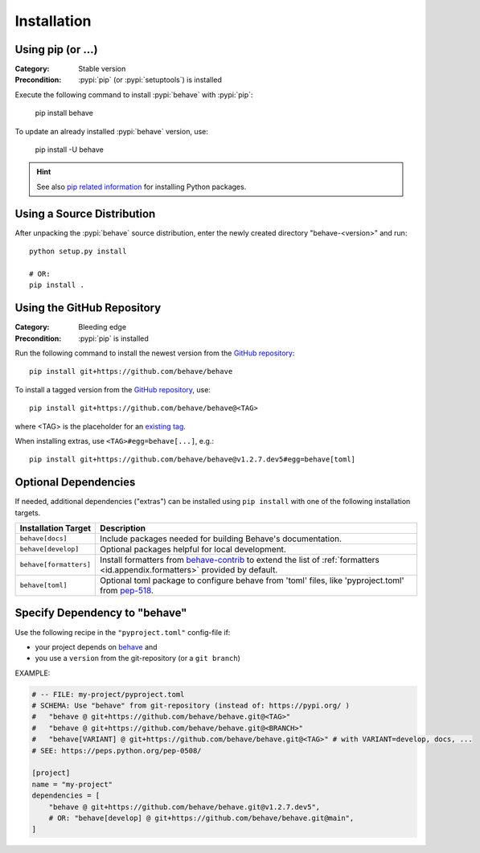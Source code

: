 Installation
============

Using pip (or ...)
------------------

:Category: Stable version
:Precondition: :pypi:`pip` (or :pypi:`setuptools`) is installed

Execute the following command to install :pypi:`behave` with :pypi:`pip`:

    pip install behave

To update an already installed :pypi:`behave` version, use:

    pip install -U behave


.. hint::

    See also `pip related information`_ for installing Python packages.

.. _`pip related information`:  https://pip.pypa.io/en/latest/installing/


Using a Source Distribution
---------------------------

After unpacking the :pypi:`behave` source distribution,
enter the newly created directory "behave-<version>" and run::

    python setup.py install

    # OR:
    pip install .


Using the GitHub Repository
---------------------------

:Category: Bleeding edge
:Precondition: :pypi:`pip` is installed

Run the following command
to install the newest version from the `GitHub repository`_::

    pip install git+https://github.com/behave/behave

To install a tagged version from the `GitHub repository`_, use::

    pip install git+https://github.com/behave/behave@<TAG>

where <TAG> is the placeholder for an `existing tag`_.

When installing extras, use ``<TAG>#egg=behave[...]``, e.g.::

    pip install git+https://github.com/behave/behave@v1.2.7.dev5#egg=behave[toml]

.. _`GitHub repository`: https://github.com/behave/behave
.. _`existing tag`:      https://github.com/behave/behave/tags


Optional Dependencies
---------------------

If needed, additional dependencies ("extras") can be installed using
``pip install`` with one of the following installation targets.

======================= ===================================================================
Installation Target     Description
======================= ===================================================================
``behave[docs]``        Include packages needed for building Behave's documentation.
``behave[develop]``     Optional packages helpful for local development.
``behave[formatters]``  Install formatters from `behave-contrib`_ to extend the list of
                        :ref:`formatters <id.appendix.formatters>` provided by default.
``behave[toml]``        Optional toml package to configure behave from 'toml' files,
                        like 'pyproject.toml' from `pep-518`_.
======================= ===================================================================

.. _`behave-contrib`: https://github.com/behave-contrib
.. _`pep-518`: https://peps.python.org/pep-0518/#tool-table


Specify Dependency to "behave"
------------------------------

Use the following recipe in the ``"pyproject.toml"`` config-file if:

* your project depends on `behave`_ and
* you use a ``version`` from the git-repository (or a ``git branch``)

EXAMPLE:

.. code-block:: toml

    # -- FILE: my-project/pyproject.toml
    # SCHEMA: Use "behave" from git-repository (instead of: https://pypi.org/ )
    #   "behave @ git+https://github.com/behave/behave.git@<TAG>"
    #   "behave @ git+https://github.com/behave/behave.git@<BRANCH>"
    #   "behave[VARIANT] @ git+https://github.com/behave/behave.git@<TAG>" # with VARIANT=develop, docs, ...
    # SEE: https://peps.python.org/pep-0508/

    [project]
    name = "my-project"
    dependencies = [
        "behave @ git+https://github.com/behave/behave.git@v1.2.7.dev5",
        # OR: "behave[develop] @ git+https://github.com/behave/behave.git@main",
    ]


.. _behave: https://github.com/behave/behave
